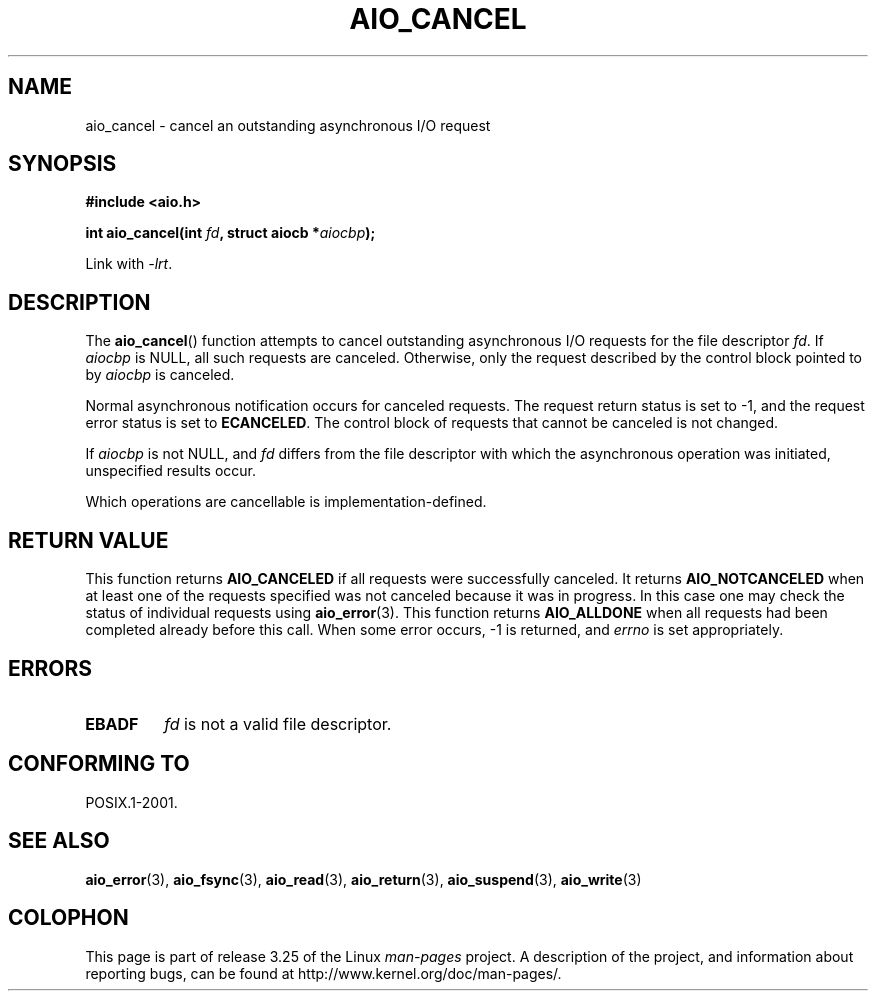 .\" Copyright (c) 2003 Andries Brouwer (aeb@cwi.nl)
.\"
.\" This is free documentation; you can redistribute it and/or
.\" modify it under the terms of the GNU General Public License as
.\" published by the Free Software Foundation; either version 2 of
.\" the License, or (at your option) any later version.
.\"
.\" The GNU General Public License's references to "object code"
.\" and "executables" are to be interpreted as the output of any
.\" document formatting or typesetting system, including
.\" intermediate and printed output.
.\"
.\" This manual is distributed in the hope that it will be useful,
.\" but WITHOUT ANY WARRANTY; without even the implied warranty of
.\" MERCHANTABILITY or FITNESS FOR A PARTICULAR PURPOSE.  See the
.\" GNU General Public License for more details.
.\"
.\" You should have received a copy of the GNU General Public
.\" License along with this manual; if not, write to the Free
.\" Software Foundation, Inc., 59 Temple Place, Suite 330, Boston, MA 02111,
.\" USA.
.\"
.TH AIO_CANCEL 3 2003-11-14  "" "Linux Programmer's Manual"
.SH NAME
aio_cancel \- cancel an outstanding asynchronous I/O request
.SH SYNOPSIS
.B "#include <aio.h>"
.sp
.BI "int aio_cancel(int " fd ", struct aiocb *" aiocbp );
.sp
Link with \fI\-lrt\fP.
.SH DESCRIPTION
The
.BR aio_cancel ()
function attempts to cancel outstanding asynchronous I/O requests
for the file descriptor
.IR fd .
If
.I aiocbp
is NULL, all such requests are canceled.
Otherwise, only the request
described by the control block pointed to by
.I aiocbp
is canceled.
.LP
Normal asynchronous notification occurs for canceled requests.
The request return status is set to \-1, and the request error status
is set to
.BR ECANCELED .
The control block of requests that cannot be canceled is not changed.
.LP
If
.I aiocbp
is not NULL, and
.I fd
differs from the file descriptor with which the asynchronous operation
was initiated, unspecified results occur.
.LP
Which operations are cancellable is implementation-defined.
.\" FreeBSD: not those on raw disk devices.
.SH "RETURN VALUE"
This function returns
.B AIO_CANCELED
if all requests were successfully
canceled.
It returns
.B AIO_NOTCANCELED
when at least one of the
requests specified was not canceled because it was in progress.
In this case one may check the status of individual requests using
.BR aio_error (3).
This function returns
.B AIO_ALLDONE
when all requests had
been completed already before this call.
When some error occurs, \-1 is returned, and
.I errno
is set appropriately.
.SH ERRORS
.TP
.B EBADF
.I fd
is not a valid file descriptor.
.SH "CONFORMING TO"
POSIX.1-2001.
.SH "SEE ALSO"
.BR aio_error (3),
.BR aio_fsync (3),
.BR aio_read (3),
.BR aio_return (3),
.BR aio_suspend (3),
.BR aio_write (3)
.SH COLOPHON
This page is part of release 3.25 of the Linux
.I man-pages
project.
A description of the project,
and information about reporting bugs,
can be found at
http://www.kernel.org/doc/man-pages/.
